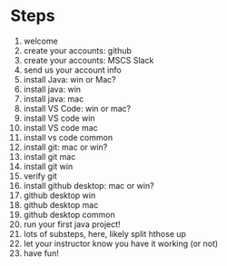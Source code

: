 * Steps
1. welcome
2. create your accounts: github
3. create your accounts: MSCS Slack
4. send us your account info
5. install Java: win or Mac?
6. install java: win
7. install java: mac
8. install VS Code: win or mac?
9. install VS code win
10. install VS code mac
11. install vs code common
12. install git: mac or win?
13. install git mac
14. install git win
15. verify git
16. install github desktop: mac or win?
17. github desktop win
18. github desktop mac
19. github desktop common
20. run your first java project!
21. lots of substeps, here, likely split hthose up
22. let your instructor know you have it working (or not)
23. have fun!
